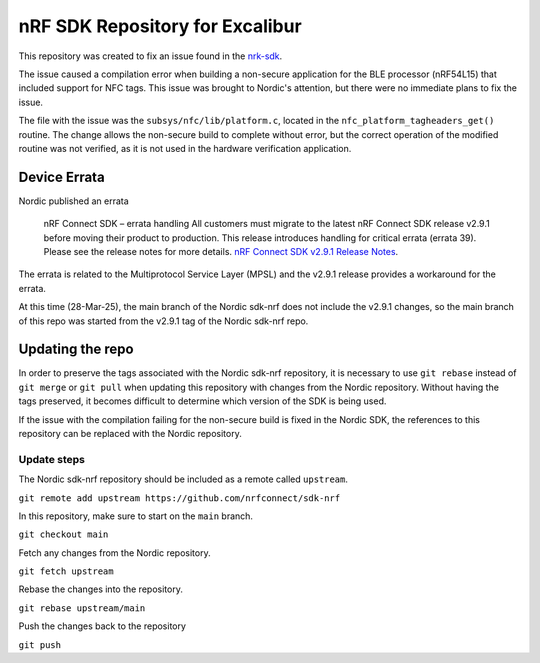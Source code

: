 ################################
nRF SDK Repository for Excalibur
################################

This repository was created to fix an issue found in the `nrk-sdk <https://github.com/nrfconnect/sdk-nrf>`_.

The issue caused a compilation error when building a non-secure application for the BLE processor (nRF54L15)
that included support for NFC tags.  This issue was brought to Nordic's attention, but there were no immediate
plans to fix the issue.

The file with the issue was the ``subsys/nfc/lib/platform.c``, located in the ``nfc_platform_tagheaders_get()``
routine.  The change allows the non-secure build to complete without error, but the correct operation of the
modified routine was not verified, as it is not used in the hardware verification application.

Device Errata
#############

Nordic published an errata 

  nRF Connect SDK – errata handling 
  All customers must migrate to the latest nRF Connect SDK release v2.9.1 before moving their product to
  production. This release introduces handling for critical errata (errata 39). 
  Please see the release notes for more details.
  `nRF Connect SDK v2.9.1 Release Notes <https://docs.nordicsemi.com/bundle/ncs-2.9.1/page/nrf/releases_and_maturity/releases/release-notes-2.9.1.html?utm_campaign=Product+Update+Notifications+-+PUN&utm_medium=email&_hsenc=p2ANqtz-_HYF68AMatU8JuIkCkTgOuDwl5JoHf-INYYAZTqDj_MmYTLXEnyUTrVoUZW1a9Jec7RZIGyOr6VF2FsKz-JJv3CXb5Xw&_hsmi=353271918&utm_content=353271918&utm_source=hs_email>`_.

The errata is related to the Multiprotocol Service Layer (MPSL) and the v2.9.1 release provides a workaround
for the errata.

At this time (28-Mar-25), the main branch of the Nordic sdk-nrf does not include the v2.9.1 changes, so the main
branch of this repo was started from the v2.9.1 tag of the Nordic sdk-nrf repo.

Updating the repo
#################

In order to preserve the tags associated with the Nordic sdk-nrf repository, it is necessary to use
``git rebase`` instead of ``git merge`` or ``git pull`` when updating this repository with changes from the
Nordic repository.  Without having the tags preserved, it becomes difficult to determine which version of the
SDK is being used.

If the issue with the compilation failing for the non-secure build is fixed in the Nordic SDK, the references
to this repository can be replaced with the Nordic repository.

Update steps
------------

The Nordic sdk-nrf repository should be included as a remote called ``upstream``.

``git remote add upstream https://github.com/nrfconnect/sdk-nrf``

In this repository, make sure to start on the ``main`` branch.

``git checkout main``

Fetch any changes from the Nordic repository.

``git fetch upstream``

Rebase the changes into the repository.

``git rebase upstream/main``

Push the changes back to the repository

``git push``
